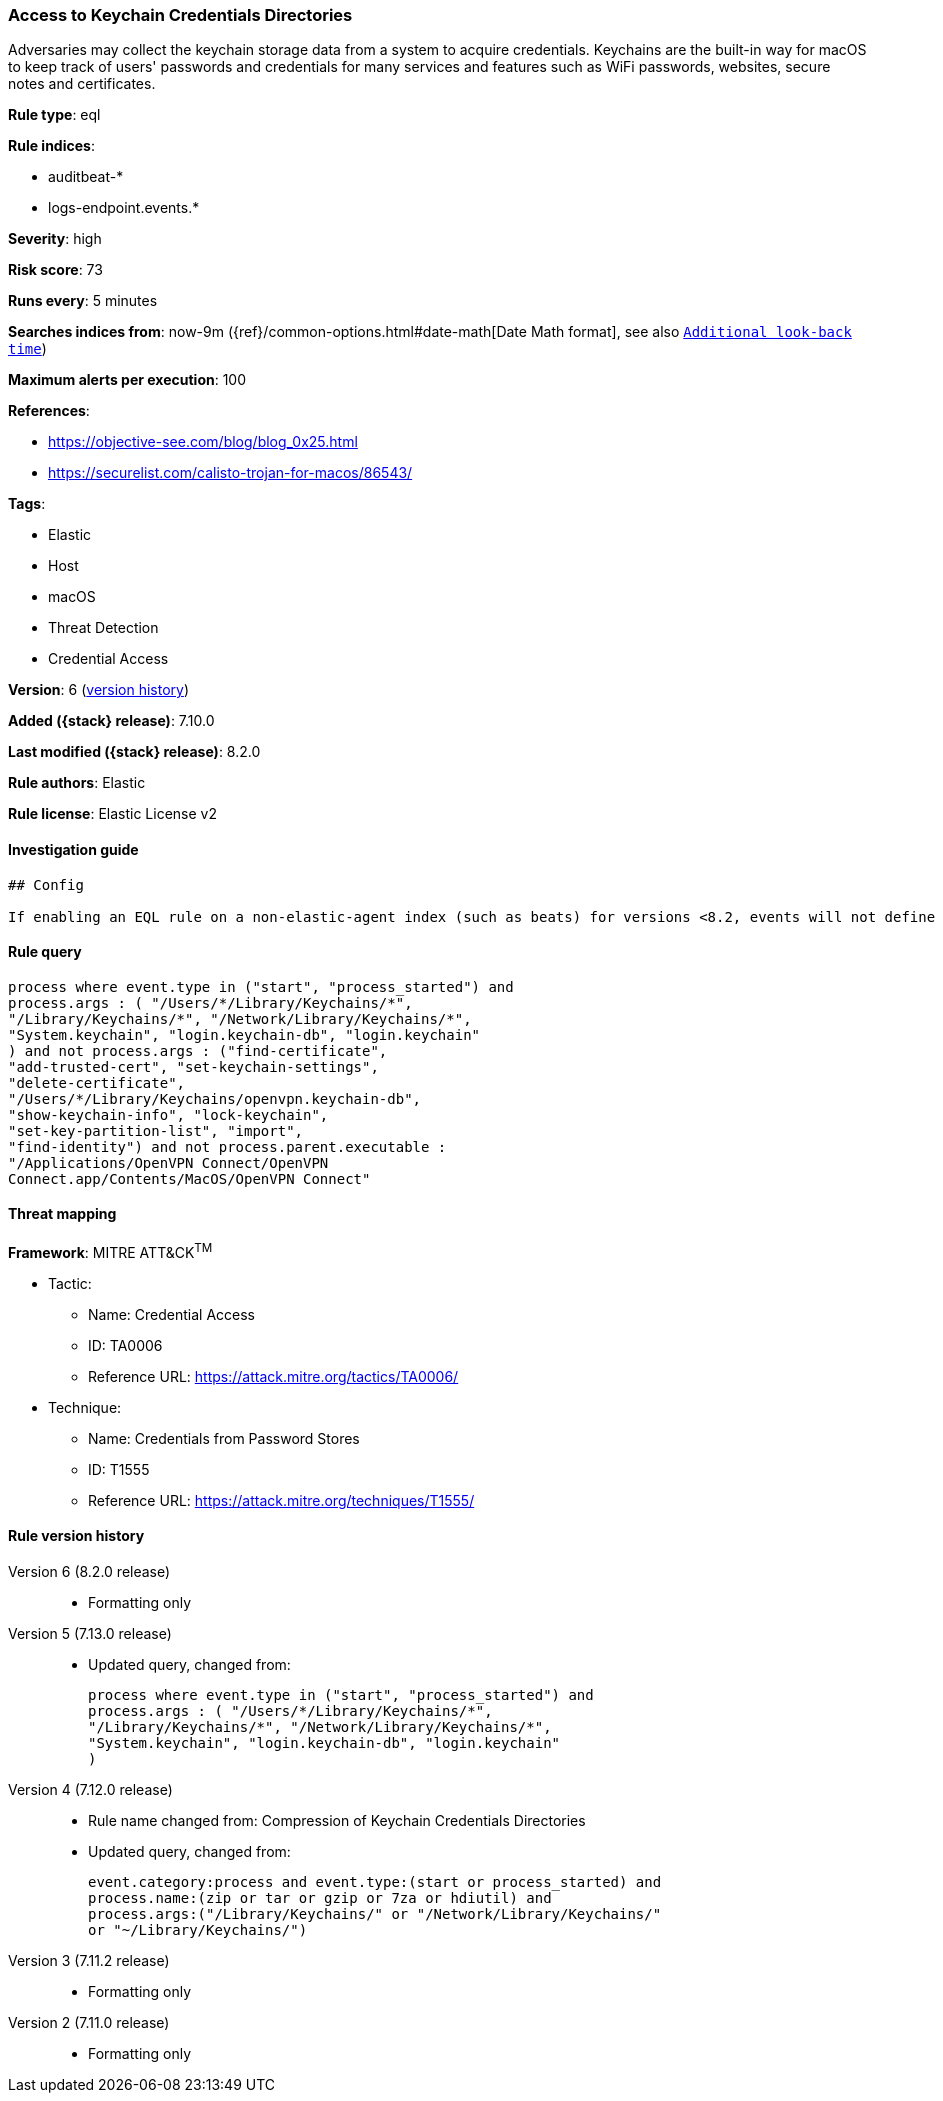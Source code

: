 [[access-to-keychain-credentials-directories]]
=== Access to Keychain Credentials Directories

Adversaries may collect the keychain storage data from a system to acquire credentials. Keychains are the built-in way for macOS to keep track of users' passwords and credentials for many services and features such as WiFi passwords, websites, secure notes and certificates.

*Rule type*: eql

*Rule indices*:

* auditbeat-*
* logs-endpoint.events.*

*Severity*: high

*Risk score*: 73

*Runs every*: 5 minutes

*Searches indices from*: now-9m ({ref}/common-options.html#date-math[Date Math format], see also <<rule-schedule, `Additional look-back time`>>)

*Maximum alerts per execution*: 100

*References*:

* https://objective-see.com/blog/blog_0x25.html
* https://securelist.com/calisto-trojan-for-macos/86543/

*Tags*:

* Elastic
* Host
* macOS
* Threat Detection
* Credential Access

*Version*: 6 (<<access-to-keychain-credentials-directories-history, version history>>)

*Added ({stack} release)*: 7.10.0

*Last modified ({stack} release)*: 8.2.0

*Rule authors*: Elastic

*Rule license*: Elastic License v2

==== Investigation guide


[source,markdown]
----------------------------------
## Config

If enabling an EQL rule on a non-elastic-agent index (such as beats) for versions <8.2, events will not define `event.ingested` and default fallback for EQL rules was not added until 8.2, so you will need to add a custom pipeline to populate `event.ingested` to @timestamp for this rule to work.

----------------------------------


==== Rule query


[source,js]
----------------------------------
process where event.type in ("start", "process_started") and
process.args : ( "/Users/*/Library/Keychains/*",
"/Library/Keychains/*", "/Network/Library/Keychains/*",
"System.keychain", "login.keychain-db", "login.keychain"
) and not process.args : ("find-certificate",
"add-trusted-cert", "set-keychain-settings",
"delete-certificate",
"/Users/*/Library/Keychains/openvpn.keychain-db",
"show-keychain-info", "lock-keychain",
"set-key-partition-list", "import",
"find-identity") and not process.parent.executable :
"/Applications/OpenVPN Connect/OpenVPN
Connect.app/Contents/MacOS/OpenVPN Connect"
----------------------------------

==== Threat mapping

*Framework*: MITRE ATT&CK^TM^

* Tactic:
** Name: Credential Access
** ID: TA0006
** Reference URL: https://attack.mitre.org/tactics/TA0006/
* Technique:
** Name: Credentials from Password Stores
** ID: T1555
** Reference URL: https://attack.mitre.org/techniques/T1555/

[[access-to-keychain-credentials-directories-history]]
==== Rule version history

Version 6 (8.2.0 release)::
* Formatting only

Version 5 (7.13.0 release)::
* Updated query, changed from:
+
[source, js]
----------------------------------
process where event.type in ("start", "process_started") and
process.args : ( "/Users/*/Library/Keychains/*",
"/Library/Keychains/*", "/Network/Library/Keychains/*",
"System.keychain", "login.keychain-db", "login.keychain"
)
----------------------------------

Version 4 (7.12.0 release)::
* Rule name changed from: Compression of Keychain Credentials Directories
+
* Updated query, changed from:
+
[source, js]
----------------------------------
event.category:process and event.type:(start or process_started) and
process.name:(zip or tar or gzip or 7za or hdiutil) and
process.args:("/Library/Keychains/" or "/Network/Library/Keychains/"
or "~/Library/Keychains/")
----------------------------------

Version 3 (7.11.2 release)::
* Formatting only

Version 2 (7.11.0 release)::
* Formatting only

